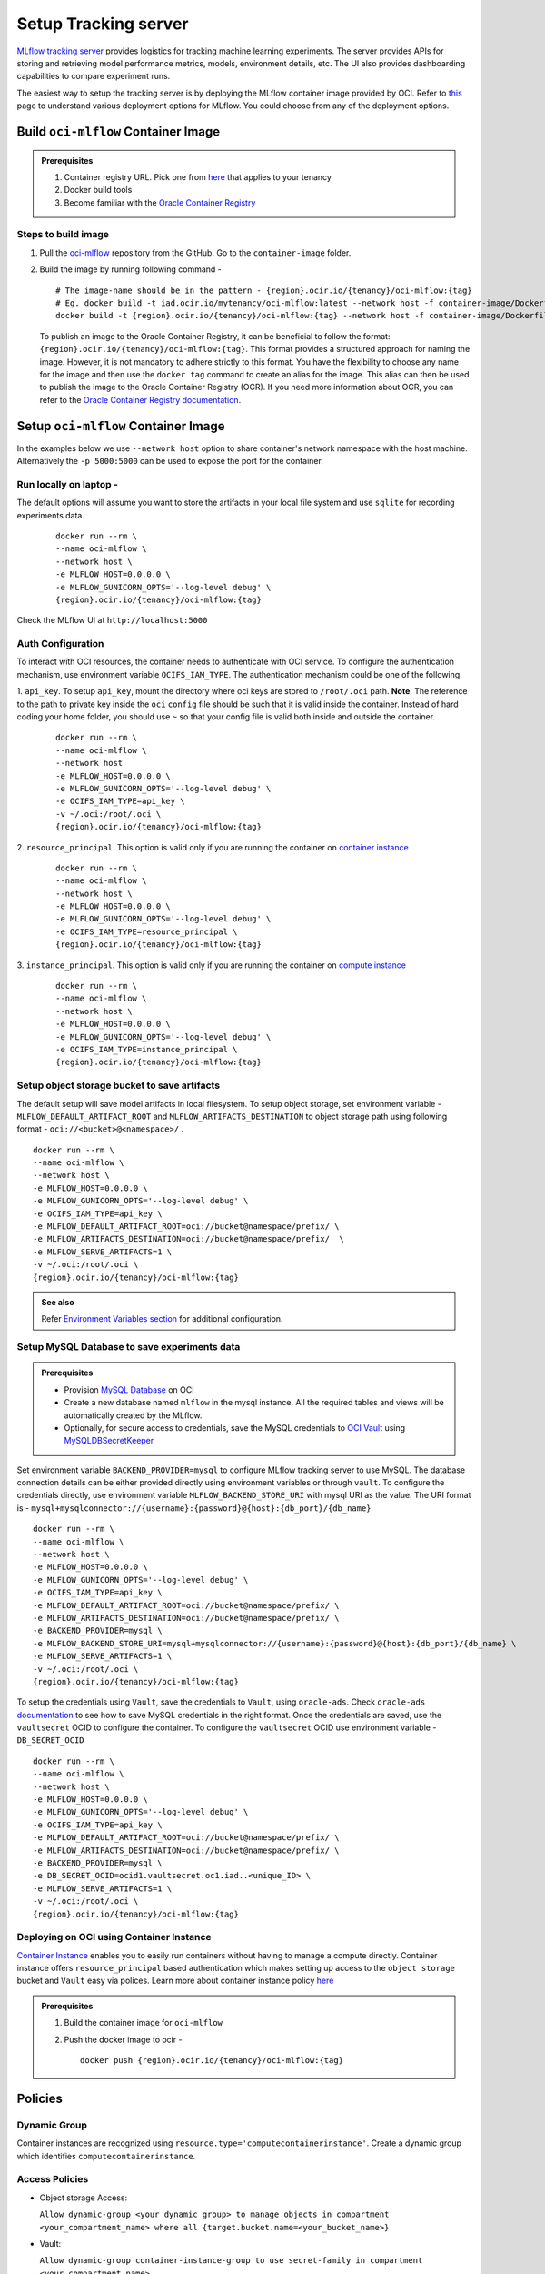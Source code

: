 =====================
Setup Tracking server
=====================

`MLflow tracking
server <https://mlflow.org/docs/latest/tracking.html>`__ provides
logistics for tracking machine learning experiments. The server
provides APIs for storing and retrieving model performance metrics,
models, environment details, etc. The UI also provides dashboarding
capabilities to compare experiment runs.

The easiest way to setup the tracking server is by deploying the MLflow
container image provided by OCI. Refer to
`this <https://mlflow.org/docs/latest/tracking.html#how-runs-and-artifacts-are-recorded>`__
page to understand various deployment options for MLflow. You could
choose from any of the deployment options.

Build ``oci-mlflow`` Container Image
------------------------------------

.. admonition:: Prerequisites
   :class: note

   1. Container registry URL. Pick one from `here <https://docs.oracle.com/en-us/iaas/Content/Registry/Concepts/registryprerequisites.htm#regional-availability>`__ that applies to your tenancy
   2. Docker build tools
   3. Become familiar with the `Oracle Container Registry <https://docs.oracle.com/en-us/iaas/Content/Registry/home.htm>`__

Steps to build image
~~~~~~~~~~~~~~~~~~~~

1. Pull the `oci-mlflow <https://github.com/oracle/oci-mlflow>`__ repository from the GitHub. Go to the ``container-image`` folder.
2. Build the image by running following command -

   ::

      # The image-name should be in the pattern - {region}.ocir.io/{tenancy}/oci-mlflow:{tag}
      # Eg. docker build -t iad.ocir.io/mytenancy/oci-mlflow:latest --network host -f container-image/Dockerfile .
      docker build -t {region}.ocir.io/{tenancy}/oci-mlflow:{tag} --network host -f container-image/Dockerfile .

   To publish an image to the Oracle Container Registry, it can be beneficial to follow the format: ``{region}.ocir.io/{tenancy}/oci-mlflow:{tag}``. This format provides a structured approach for naming the image. However, it is not mandatory to adhere strictly to this format. You have the flexibility to choose any name for the image and then use the ``docker tag`` command to create an alias for the image. This alias can then be used to publish the image to the Oracle Container Registry (OCR). If you need more information about OCR, you can refer to the `Oracle Container Registry documentation <https://docs.oracle.com/en-us/iaas/Content/Registry/home.htm>`__.

Setup ``oci-mlflow`` Container Image
------------------------------------
In the examples below we use ``--network host`` option to share container's network namespace with the host machine. Alternatively the ``-p 5000:5000`` can be used to expose the port for the container.

Run locally on laptop -
~~~~~~~~~~~~~~~~~~~~~~~

The default options will assume you want to store the artifacts in your
local file system and use ``sqlite`` for recording experiments data.

   ::

      docker run --rm \
      --name oci-mlflow \
      --network host \
      -e MLFLOW_HOST=0.0.0.0 \
      -e MLFLOW_GUNICORN_OPTS='--log-level debug' \
      {region}.ocir.io/{tenancy}/oci-mlflow:{tag}


Check the MLflow UI at ``http://localhost:5000``

Auth Configuration
~~~~~~~~~~~~~~~~~~

To interact with OCI resources, the container needs to authenticate with
OCI service. To configure the authentication mechanism, use environment
variable ``OCIFS_IAM_TYPE``. The authentication mechanism could be one
of the following

1. ``api_key``. To setup ``api_key``, mount the
directory where oci keys are stored to ``/root/.oci`` path. **Note**:
The reference to the path to private key inside the ``oci`` ``config``
file should be such that it is valid inside the container. Instead of
hard coding your home folder, you should use ``~`` so that your config
file is valid both inside and outside the container.

   ::

      docker run --rm \
      --name oci-mlflow \
      --network host
      -e MLFLOW_HOST=0.0.0.0 \
      -e MLFLOW_GUNICORN_OPTS='--log-level debug' \
      -e OCIFS_IAM_TYPE=api_key \
      -v ~/.oci:/root/.oci \
      {region}.ocir.io/{tenancy}/oci-mlflow:{tag}

2. ``resource_principal``. This option is valid only if you are running
the container on `container instance <https://www.oracle.com/cloud/cloud-native/container-instances/>`__

   ::

      docker run --rm \
      --name oci-mlflow \
      --network host \
      -e MLFLOW_HOST=0.0.0.0 \
      -e MLFLOW_GUNICORN_OPTS='--log-level debug' \
      -e OCIFS_IAM_TYPE=resource_principal \
      {region}.ocir.io/{tenancy}/oci-mlflow:{tag}

3. ``instance_principal``. This option is valid only if you are running
the container on `compute instance <https://docs.oracle.com/en-us/iaas/Content/Compute/Concepts/computeoverview.htm>`__

   ::

      docker run --rm \
      --name oci-mlflow \
      --network host \
      -e MLFLOW_HOST=0.0.0.0 \
      -e MLFLOW_GUNICORN_OPTS='--log-level debug' \
      -e OCIFS_IAM_TYPE=instance_principal \
      {region}.ocir.io/{tenancy}/oci-mlflow:{tag}

Setup object storage bucket to save artifacts
~~~~~~~~~~~~~~~~~~~~~~~~~~~~~~~~~~~~~~~~~~~~~

The default setup will save model artifacts in local filesystem. To
setup object storage, set environment variable - ``MLFLOW_DEFAULT_ARTIFACT_ROOT`` and ``MLFLOW_ARTIFACTS_DESTINATION``
to object storage path using following format -
``oci://<bucket>@<namespace>/`` .

::

   docker run --rm \
   --name oci-mlflow \
   --network host \
   -e MLFLOW_HOST=0.0.0.0 \
   -e MLFLOW_GUNICORN_OPTS='--log-level debug' \
   -e OCIFS_IAM_TYPE=api_key \
   -e MLFLOW_DEFAULT_ARTIFACT_ROOT=oci://bucket@namespace/prefix/ \
   -e MLFLOW_ARTIFACTS_DESTINATION=oci://bucket@namespace/prefix/  \
   -e MLFLOW_SERVE_ARTIFACTS=1 \
   -v ~/.oci:/root/.oci \
   {region}.ocir.io/{tenancy}/oci-mlflow:{tag}

.. admonition:: See also
   :class: note

   Refer `Environment Variables section <https://mlflow.org/docs/latest/cli.html#mlflow-server>`__ for additional configuration.

.. _mysql-setup:

Setup MySQL Database to save experiments data
~~~~~~~~~~~~~~~~~~~~~~~~~~~~~~~~~~~~~~~~~~~~~

.. admonition:: Prerequisites
   :class: note

   -  Provision `MySQL Database <https://www.oracle.com/mysql/>`__ on OCI
   -  Create a new database named ``mlflow`` in the mysql instance. All the required tables and views will be automatically created by the MLflow.
   -  Optionally, for secure access to credentials, save the MySQL credentials to
      `OCI
      Vault <https://docs.oracle.com/en-us/iaas/Content/KeyManagement/Concepts/keyoverview.htm>`__
      using `MySQLDBSecretKeeper <https://accelerated-data-science.readthedocs.io/en/latest/user_guide/secrets/mysql.html>`__

Set environment variable ``BACKEND_PROVIDER=mysql`` to configure MLflow
tracking server to use MySQL. The database connection details can be
either provided directly using environment variables or through
``vault``. To configure the credentials directly, use environment variable ``MLFLOW_BACKEND_STORE_URI`` with mysql URI as the value. The URI format is - ``mysql+mysqlconnector://{username}:{password}@{host}:{db_port}/{db_name}``

::

   docker run --rm \
   --name oci-mlflow \
   --network host \
   -e MLFLOW_HOST=0.0.0.0 \
   -e MLFLOW_GUNICORN_OPTS='--log-level debug' \
   -e OCIFS_IAM_TYPE=api_key \
   -e MLFLOW_DEFAULT_ARTIFACT_ROOT=oci://bucket@namespace/prefix/ \
   -e MLFLOW_ARTIFACTS_DESTINATION=oci://bucket@namespace/prefix/ \
   -e BACKEND_PROVIDER=mysql \
   -e MLFLOW_BACKEND_STORE_URI=mysql+mysqlconnector://{username}:{password}@{host}:{db_port}/{db_name} \
   -e MLFLOW_SERVE_ARTIFACTS=1 \
   -v ~/.oci:/root/.oci \
   {region}.ocir.io/{tenancy}/oci-mlflow:{tag}

To setup the credentials using ``Vault``, save the credentials to
``Vault``, using ``oracle-ads``. Check ``oracle-ads``
`documentation <https://accelerated-data-science.readthedocs.io/en/latest/user_guide/secrets/mysql.html#id1>`__
to see how to save MySQL credentials in the right format. Once the
credentials are saved, use the ``vaultsecret`` OCID to configure the
container.
To configure the ``vaultsecret`` OCID use environment variable - ``DB_SECRET_OCID``

::

   docker run --rm \
   --name oci-mlflow \
   --network host \
   -e MLFLOW_HOST=0.0.0.0 \
   -e MLFLOW_GUNICORN_OPTS='--log-level debug' \
   -e OCIFS_IAM_TYPE=api_key \
   -e MLFLOW_DEFAULT_ARTIFACT_ROOT=oci://bucket@namespace/prefix/ \
   -e MLFLOW_ARTIFACTS_DESTINATION=oci://bucket@namespace/prefix/ \
   -e BACKEND_PROVIDER=mysql \
   -e DB_SECRET_OCID=ocid1.vaultsecret.oc1.iad..<unique_ID> \
   -e MLFLOW_SERVE_ARTIFACTS=1 \
   -v ~/.oci:/root/.oci \
   {region}.ocir.io/{tenancy}/oci-mlflow:{tag}

Deploying on OCI using Container Instance
~~~~~~~~~~~~~~~~~~~~~~~~~~~~~~~~~~~~~~~~~

`Container Instance <https://cloud.oracle.com/compute/container-instances>`__
enables you to easily run containers without having to manage a compute
directly. Container instance offers ``resource_principal`` based
authentication which makes setting up access to the ``object storage``
bucket and ``Vault`` easy via polices. Learn more about container
instance policy
`here <https://docs.oracle.com/en-us/iaas/Content/container-instances/permissions/policy-reference.htm>`__

.. admonition:: Prerequisites
   :class: note

   1. Build the container image for ``oci-mlflow``
   2. Push the docker image to ocir -
      ::

         docker push {region}.ocir.io/{tenancy}/oci-mlflow:{tag}

Policies
--------

Dynamic Group
~~~~~~~~~~~~~

Container instances are recognized using
``resource.type='computecontainerinstance'``. Create a dynamic group which identifies ``computecontainerinstance``.

Access Policies
~~~~~~~~~~~~~~~

-  Object storage Access:

   ``Allow dynamic-group <your dynamic group> to manage objects in compartment <your_compartment_name> where all {target.bucket.name=<your_bucket_name>}``

-  Vault:

   ``Allow dynamic-group container-instance-group to use secret-family in compartment <your_compartment_name>``

Security
--------

The tracking server by default does not authenticate the user. If you
are using public IP use a reverse proxy to authenticate and authorize
incoming traffic.

Enabling Ingress to Tracking server Port
~~~~~~~~~~~~~~~~~~~~~~~~~~~~~~~~~~~~~~~~

The default port of the tracking server is ``5000``. By default all ingress traffic to the subnet is blocked. To enable ingress to port ``5000`` or any port that you choose for your tracking server, you need to attach `security list <https://docs.oracle.com/en-us/iaas/Content/Network/Concepts/securitylists.htm>`__ to your subnet which contains ingress rule to allow TCP traffic to port ``5000``.

Here is a sample ingress rule setting for allowing traffic from any IP address to port ``5000``. You can restrict the incoming traffic from specific range of IPs by providing appropriate CIDR block in ``Source`` -

+----------------------+----------+
|Source:               | 0.0.0.0/0|
+----------------------+----------+
|IP Protocol           | TCP      |
+----------------------+----------+
|Source Port Range     | All      |
+----------------------+----------+
|Destination Port Range| 5000     |
+----------------------+----------+


Environment Variables
---------------------

Following are mandatory Environment variables -

+---------------------------+---------+-------------------------+
| Environment Variable name | Value   | Description             |
+===========================+=========+=========================+
| MLFLOW_HOST               | 0.0.0.0 | Bind to all IPs on host |
+---------------------------+---------+-------------------------+

Following are recommended environment variables, but optional

+------------------------------+------------------------------------------+-----------------------------------------------------------------+
| Environment Variable name    | Value                                    | Description                                                     |
+==============================+==========================================+=================================================================+
| MLFLOW_ARTIFACTS_DESTINATION | oci://bucket@namespace/prefix            | Object storage location to store artifacts                      |
+------------------------------+------------------------------------------+-----------------------------------------------------------------+
| MLFLOW_DEFAULT_ARTIFACT_ROOT | Set same as MLFLOW_ARTIFACTS_DESTINATION |                                                                 |
+------------------------------+------------------------------------------+-----------------------------------------------------------------+
| MLFLOW_SERVE_ARTIFACTS       | 1                                        | Configure Tracking server to serve artifacts                    |
+------------------------------+------------------------------------------+-----------------------------------------------------------------+
| MLFLOW_GUNICORN_OPTS         | --log-level debug                        | To see debug logs                                               |
+------------------------------+------------------------------------------+-----------------------------------------------------------------+
| MLFLOW_WORKERS               | equal to cores                           | Default is 4, you can adjust this as per the resource allocated |
+------------------------------+------------------------------------------+-----------------------------------------------------------------+

For setting up database, use the environment variables listed :ref:`mysql-setup`
